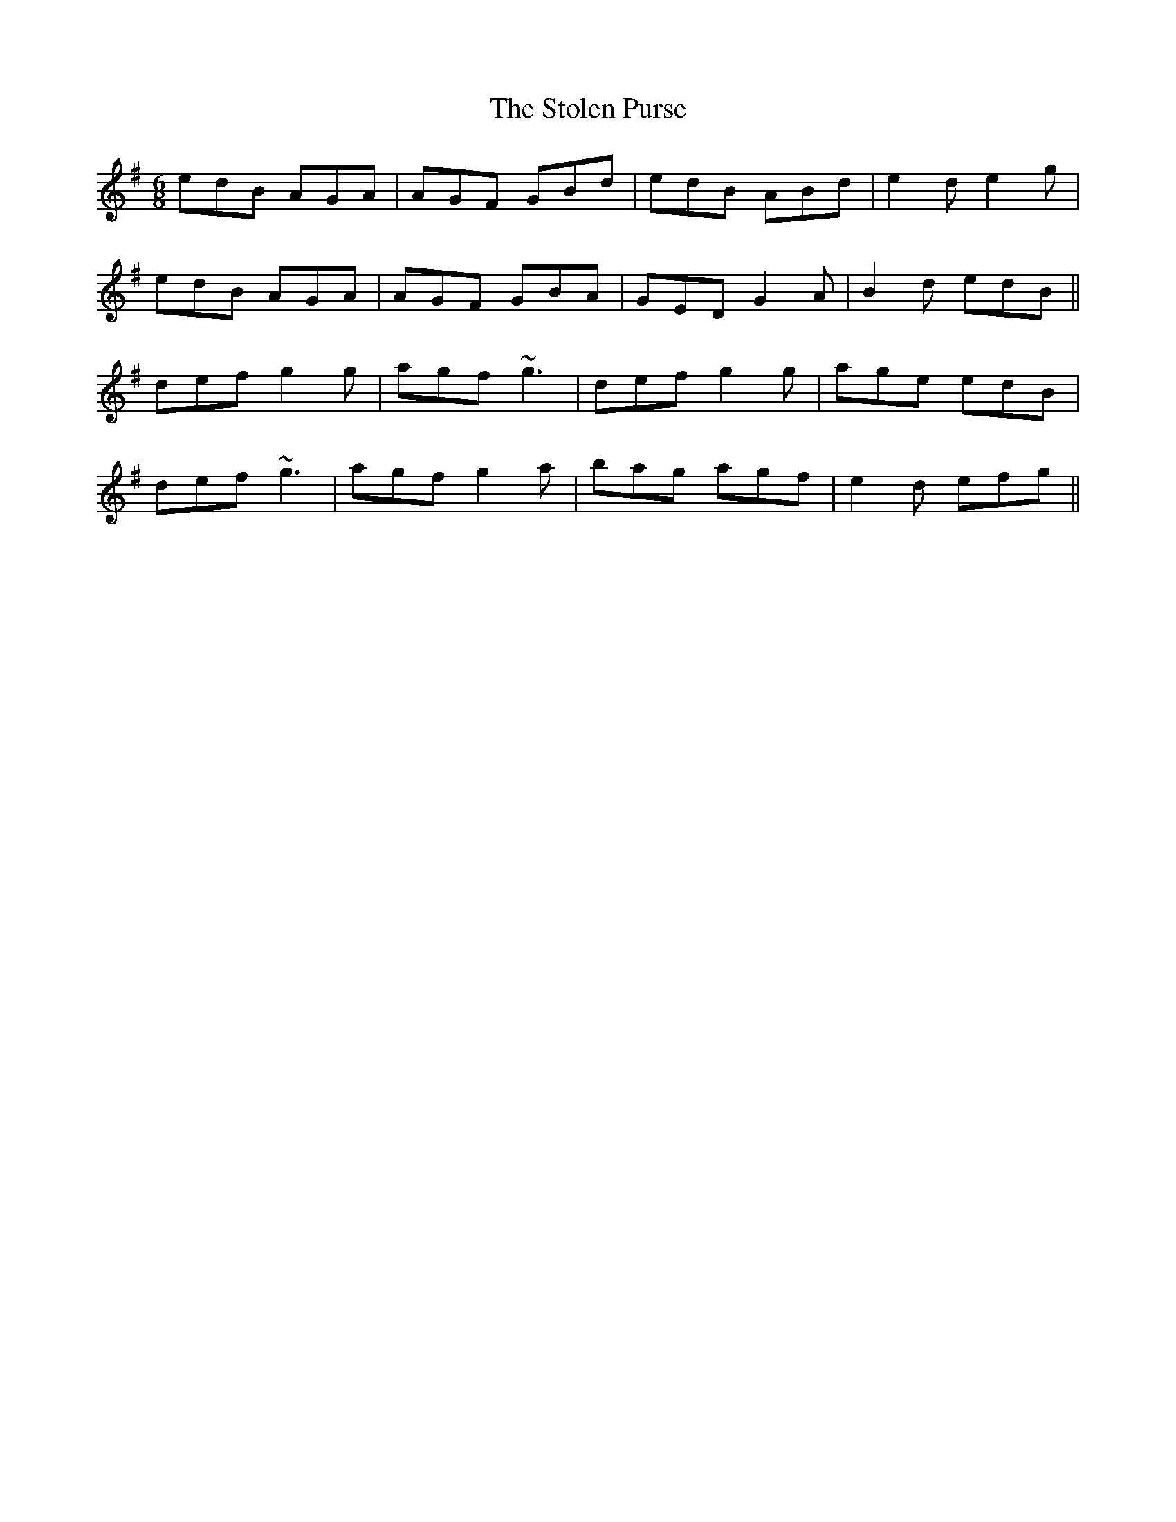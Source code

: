 X: 38576
T: Stolen Purse, The
R: jig
M: 6/8
K: Gmajor
edB AGA|AGF GBd|edB ABd|e2d e2g|
edB AGA|AGF GBA|GED G2A|B2d edB||
def g2g|agf ~g3|def g2g|age edB|
def ~g3|agf g2a|bag agf|e2d efg||

